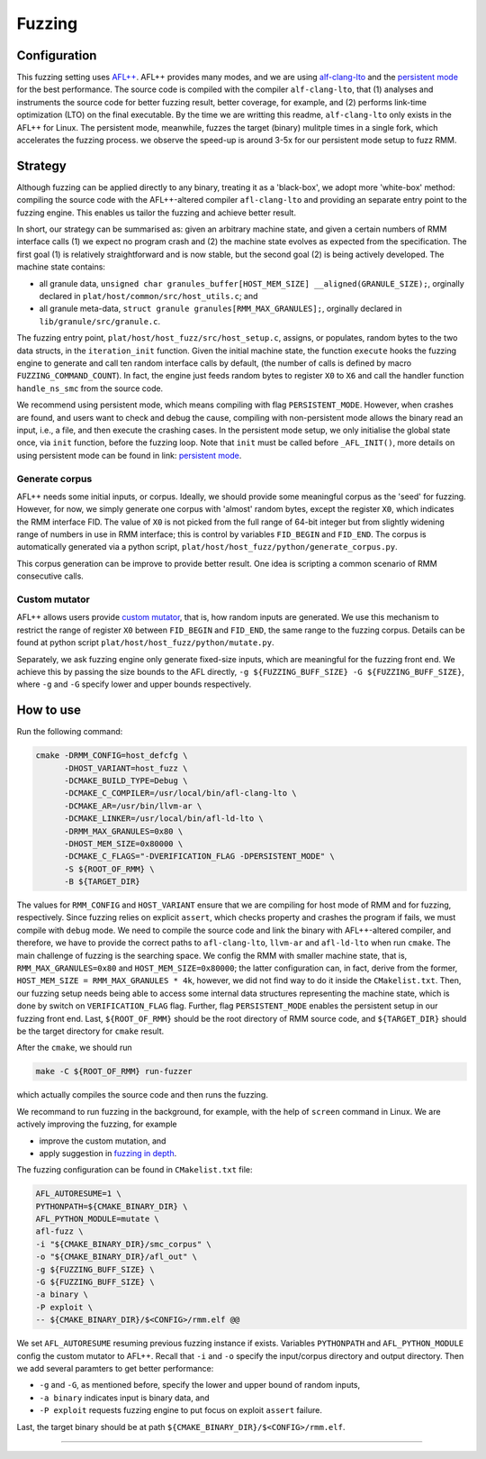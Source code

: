 .. SPDX-License-Identifier: BSD-3-Clause
.. SPDX-FileCopyrightText: Copyright TF-RMM Contributors.

****
Fuzzing
****

Configuration
=============

This fuzzing setting uses `AFL++`_.
AFL++ provides many modes, and we are using `alf-clang-lto`_ and the `persistent mode`_ for the best performance.
The source code is compiled with the compiler ``alf-clang-lto``, that (1) analyses and instruments the source code for better fuzzing result, better coverage, for example, and (2) performs link-time optimization (LTO) on the final executable.
By the time we are writting this readme, ``alf-clang-lto`` only exists in the AFL++ for Linux.
The persistent mode, meanwhile, fuzzes the target (binary) mulitple times in a single fork, which accelerates the fuzzing process.
we observe the speed-up is around 3-5x for our persistent mode setup to fuzz RMM.

Strategy
========

Although fuzzing can be applied directly to any binary, treating it as a 'black-box', we adopt more 'white-box' method: compiling the source code with the AFL++-altered compiler ``afl-clang-lto`` and providing an separate entry point to the fuzzing engine.
This enables us tailor the fuzzing and achieve better result.

In short, our strategy can be summarised as: given an arbitrary machine state, and given a certain numbers of RMM interface calls (1) we expect no program crash and (2) the machine state evolves as expected from the specification.
The first goal (1) is relatively straightforward and is now stable, but the second goal (2) is being actively developed.
The machine state contains:

* all granule data, ``unsigned char granules_buffer[HOST_MEM_SIZE] __aligned(GRANULE_SIZE);``, orginally declared in ``plat/host/common/src/host_utils.c``; and
* all granule meta-data, ``struct granule granules[RMM_MAX_GRANULES];``, orginally declared in ``lib/granule/src/granule.c``.

The fuzzing entry point, ``plat/host/host_fuzz/src/host_setup.c``, assigns, or populates, random bytes to the two data structs, in the ``iteration_init`` function.
Given the initial machine state, the function ``execute`` hooks the fuzzing engine to generate and call ten random interface calls by default, (the number of calls is defined by macro ``FUZZING_COMMAND_COUNT``).
In fact, the engine just feeds random bytes to register ``X0`` to ``X6`` and call the handler function ``handle_ns_smc`` from the source code.

We recommend using persistent mode, which means compiling with flag ``PERSISTENT_MODE``.
However, when crashes are found, and users want to check and debug the cause, compiling with non-persistent mode allows the binary read an input, i.e., a file, and then execute the crashing cases.
In the persistent mode setup, we only initialise the global state once, via ``init`` function, before the fuzzing loop.
Note that ``init`` must be called before ``_AFL_INIT()``, more details on using persistent mode can be found in link: `persistent mode`_.

Generate corpus
---------------

AFL++ needs some initial inputs, or corpus.
Ideally, we should provide some meaningful corpus as the 'seed' for fuzzing.
However, for now, we simply generate one corpus with 'almost' random bytes, except the register ``X0``,
which indicates the RMM interface FID.
The value of ``X0`` is not picked from the full range of 64-bit integer but from slightly widening range of numbers in use in RMM interface; this is control by variables ``FID_BEGIN`` and ``FID_END``.
The corpus is automatically generated via a python script, ``plat/host/host_fuzz/python/generate_corpus.py``.

This corpus generation can be improve to provide better result.
One idea is scripting a common scenario of RMM consecutive calls.

Custom mutator
--------------

AFL++ allows users provide `custom mutator`_, that is, how random inputs are generated.
We use this mechanism to restrict the range of register ``X0`` between ``FID_BEGIN`` and ``FID_END``, the same range to the fuzzing corpus.
Details can be found at python script ``plat/host/host_fuzz/python/mutate.py``.

Separately, we ask fuzzing engine only generate fixed-size inputs, which are meaningful for the fuzzing front end.
We achieve this by passing the size bounds to the AFL directly, ``-g ${FUZZING_BUFF_SIZE} -G ${FUZZING_BUFF_SIZE}``, where ``-g`` and ``-G`` specify lower and upper bounds respectively.

How to use
==========

Run the following command:

.. code-block:: bash

    cmake -DRMM_CONFIG=host_defcfg \
          -DHOST_VARIANT=host_fuzz \
          -DCMAKE_BUILD_TYPE=Debug \
          -DCMAKE_C_COMPILER=/usr/local/bin/afl-clang-lto \
          -DCMAKE_AR=/usr/bin/llvm-ar \
          -DCMAKE_LINKER=/usr/local/bin/afl-ld-lto \
          -DRMM_MAX_GRANULES=0x80 \
          -DHOST_MEM_SIZE=0x80000 \
          -DCMAKE_C_FLAGS="-DVERIFICATION_FLAG -DPERSISTENT_MODE" \
          -S ${ROOT_OF_RMM} \
          -B ${TARGET_DIR}

The values for ``RMM_CONFIG`` and ``HOST_VARIANT`` ensure that we are compiling for host mode of RMM and for fuzzing, respectively.
Since fuzzing relies on explicit ``assert``, which checks property and crashes the program if fails, we must compile with ``debug`` mode.
We need to compile the source code and link the binary with AFL++-altered compiler, and therefore, we have to provide the correct paths to ``afl-clang-lto``, ``llvm-ar`` and ``afl-ld-lto`` when run ``cmake``.
The main challenge of fuzzing is the searching space.
We config the RMM with smaller machine state, that is, ``RMM_MAX_GRANULES=0x80`` and ``HOST_MEM_SIZE=0x80000``; the latter configuration can, in fact, derive from the former, ``HOST_MEM_SIZE = RMM_MAX_GRANULES * 4k``,
however, we did not find way to do it inside the ``CMakelist.txt``.
Then, our fuzzing setup needs being able to access some internal data structures representing the machine state, which is done by switch on ``VERIFICATION_FLAG`` flag.
Further, flag ``PERSISTENT_MODE`` enables the persistent setup in our fuzzing front end.
Last, ``${ROOT_OF_RMM}`` should be the root directory of RMM source code, and ``${TARGET_DIR}`` should be the target directory for ``cmake`` result.

After the ``cmake``, we should run

.. code-block:: bash

    make -C ${ROOT_OF_RMM} run-fuzzer

which actually compiles the source code and then runs the fuzzing.

We recommand to run fuzzing in the background, for example, with the help of ``screen`` command in Linux.
We are actively improving the fuzzing, for example

* improve the custom mutation, and
* apply suggestion in `fuzzing in depth`_.

The fuzzing configuration can be found in ``CMakelist.txt`` file:

.. code-block:: bash

     AFL_AUTORESUME=1 \
     PYTHONPATH=${CMAKE_BINARY_DIR} \
     AFL_PYTHON_MODULE=mutate \
     afl-fuzz \
     -i "${CMAKE_BINARY_DIR}/smc_corpus" \
     -o "${CMAKE_BINARY_DIR}/afl_out" \
     -g ${FUZZING_BUFF_SIZE} \
     -G ${FUZZING_BUFF_SIZE} \
     -a binary \
     -P exploit \
     -- ${CMAKE_BINARY_DIR}/$<CONFIG>/rmm.elf @@

We set ``AFL_AUTORESUME`` resuming previous fuzzing instance if exists.
Variables ``PYTHONPATH`` and ``AFL_PYTHON_MODULE`` config the custom mutator to AFL++.
Recall that ``-i`` and ``-o`` specify the input/corpus directory and output directory.
Then we add several paramters to get better performance:

* ``-g`` and ``-G``, as mentioned before, specify the lower and upper bound of random inputs,
* ``-a binary`` indicates input is binary data, and
* ``-P exploit`` requests fuzzing engine to put focus on exploit ``assert`` failure.

Last, the target binary should be at path ``${CMAKE_BINARY_DIR}/$<CONFIG>/rmm.elf``.

-----

.. _AFL++: https://github.com/AFLplusplus/AFLplusplus
.. _alf-clang-lto: https://github.com/AFLplusplus/AFLplusplus/blob/stable/instrumentation/README.lto.md
.. _persistent mode: https://github.com/AFLplusplus/AFLplusplus/blob/stable/instrumentation/README.persistent_mode.md
.. _custom mutator: https://github.com/AFLplusplus/AFLplusplus/blob/stable/docs/custom_mutators.md
.. _fuzzing in depth: https://github.com/AFLplusplus/AFLplusplus/blob/stable/docs/fuzzing_in_depth.md
